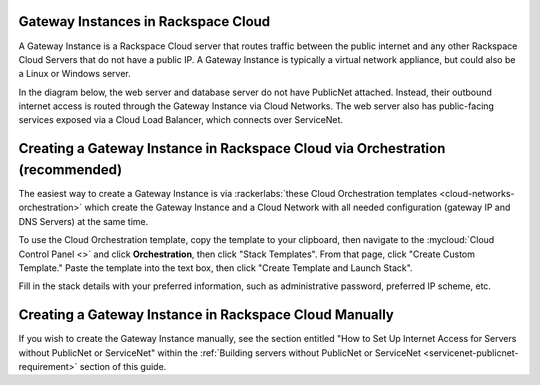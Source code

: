 .. _network-gateway-instances:

~~~~~~~~~~~~~~~~~~~~~~~~~~~~~~~~~~~~~
Gateway Instances in Rackspace Cloud
~~~~~~~~~~~~~~~~~~~~~~~~~~~~~~~~~~~~~
A Gateway Instance is a Rackspace Cloud server that routes traffic between the
public internet and any other Rackspace Cloud Servers that do not have a public
IP. A Gateway Instance is typically a virtual network appliance, but could
also be a Linux or Windows server.

In the diagram below, the web server and database server do not have
PublicNet attached. Instead, their outbound internet access is routed
through the Gateway Instance via Cloud Networks. The web server also has
public-facing services exposed via a Cloud Load Balancer, which connects
over ServiceNet.

.. figure:: /_images/gateway_instance_example.png
  :alt: Servers Behind a Gateway Instance

~~~~~~~~~~~~~~~~~~~~~~~~~~~~~~~~~~~~~~~~~~~~~~~~~~~~~~~~~~~~~~~~~~~~~~~~~~~~~~
Creating a Gateway Instance in Rackspace Cloud via Orchestration (recommended)
~~~~~~~~~~~~~~~~~~~~~~~~~~~~~~~~~~~~~~~~~~~~~~~~~~~~~~~~~~~~~~~~~~~~~~~~~~~~~~

The easiest way to create a Gateway Instance is via
:rackerlabs:`these Cloud Orchestration templates
<cloud-networks-orchestration>`
which create the Gateway Instance and a Cloud Network with
all needed configuration (gateway IP and DNS Servers) at the same time.

To use the Cloud Orchestration template, copy the template to your clipboard,
then navigate to the :mycloud:`Cloud Control Panel <>` and click
**Orchestration**,
then click "Stack Templates". From that page, click "Create Custom Template."
Paste the template into the text box, then click "Create Template and Launch
Stack".

Fill in the stack details with your preferred information, such as administrative
password, preferred IP scheme, etc.

~~~~~~~~~~~~~~~~~~~~~~~~~~~~~~~~~~~~~~~~~~~~~~~~~~~~~~~~
Creating a Gateway Instance in Rackspace Cloud Manually
~~~~~~~~~~~~~~~~~~~~~~~~~~~~~~~~~~~~~~~~~~~~~~~~~~~~~~~~

If you wish to create the Gateway Instance manually, see the section entitled
"How to Set Up Internet Access for Servers without PublicNet or ServiceNet"
within the :ref:`Building servers without PublicNet or ServiceNet
<servicenet-publicnet-requirement>` section of this guide.
